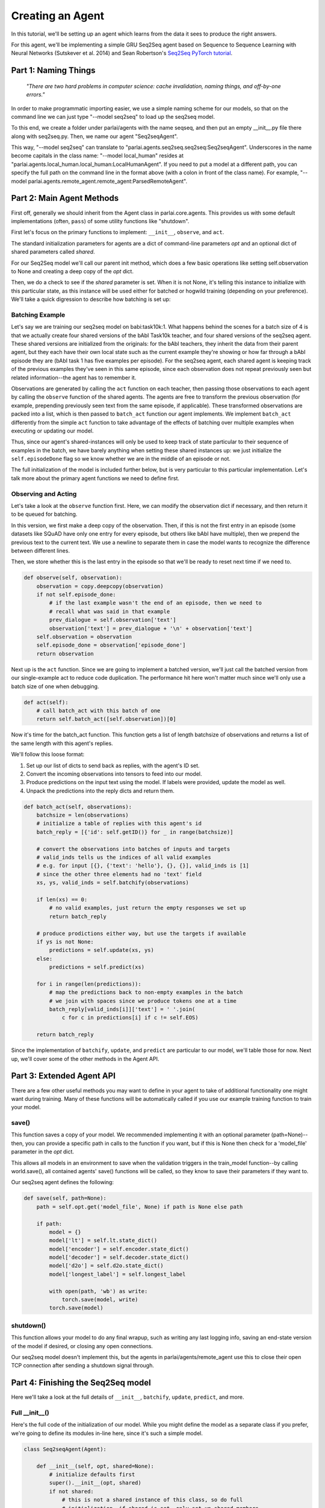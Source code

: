 ..
  Copyright (c) 2017-present, Facebook, Inc.
  All rights reserved.
  This source code is licensed under the BSD-style license found in the
  LICENSE file in the root directory of this source tree. An additional grant
  of patent rights can be found in the PATENTS file in the same directory.

Creating an Agent
=================

In this tutorial, we'll be setting up an agent which learns from the data it
sees to produce the right answers.

For this agent, we'll be implementing a simple GRU Seq2Seq agent based on
Sequence to Sequence Learning with Neural Networks (Sutskever et al. 2014) and
Sean Robertson's `Seq2Seq PyTorch tutorial <http://pytorch.org/tutorials/intermediate/seq2seq_translation_tutorial.html>`_.


Part 1: Naming Things
^^^^^^^^^^^^^^^^^^^^^^^^^
    *"There are two hard problems in computer science:
    cache invalidation, naming things, and off-by-one errors."*

In order to make programmatic importing easier, we use a simple naming scheme
for our models, so that on the command line we can just type "--model seq2seq"
to load up the seq2seq model.

To this end, we create a folder under parlai/agents with the name seqseq, and
then put an empty __init__.py file there along with seq2seq.py.
Then, we name our agent "Seq2seqAgent".

This way, "--model seq2seq" can translate to "parlai.agents.seq2seq.seq2seq:Seq2seqAgent".
Underscores in the name become capitals in the class name: "--model local_human"
resides at "parlai.agents.local_human.local_human:LocalHumanAgent".
If you need to put a model at a different path, you can specify the full path
on the command line in the format above (with a colon in front of the class name).
For example, "--model parlai.agents.remote_agent.remote_agent:ParsedRemoteAgent".

Part 2: Main Agent Methods
^^^^^^^^^^^^^^^^^^^^^
First off, generally we should inherit from the Agent class in parlai.core.agents.
This provides us with some default implementations (often, ``pass``) of some utility
functions like "shutdown".

First let's focus on the primary functions to implement: ``__init__``, ``observe``, and ``act``.

The standard initialization parameters for agents are a dict of command-line parameters `opt`
and an optional dict of shared parameters called `shared`.

For our Seq2Seq model we'll call our parent init method, which does a few basic operations
like setting self.observation to None and creating a deep copy of the `opt` dict.

Then, we do a check to see if the `shared` parameter is set.
When it is not None, it's telling this instance to initialize with this particular
state, as this instance will be used either for batched or hogwild training
(depending on your preference). We'll take a quick digression to describe how
batching is set up:

Batching Example
----------------

Let's say we are training our seq2seq model on babi:task10k:1. What happens
behind the scenes for a batch size of 4 is that we actually create four shared
versions of the bAbI Task10k teacher, and four shared versions of the seq2seq
agent. These shared versions are initialized from the originals: for the bAbI
teachers, they inherit the data from their parent agent, but they each have
their own local state such as the current example they're showing or how far
through a bAbI episode they are (bAbI task 1 has five examples per episode).
For the seq2seq agent, each shared agent is keeping track of the previous
examples they've seen in this same episode, since each observation does not
repeat previously seen but related information--the agent has to remember it.

Observations are generated by calling the ``act`` function on each teacher, then
passing those observations to each agent by calling the ``observe`` function of the
shared agents. The agents are free to transform the previous observation
(for example, prepending previously seen text from the same episode, if applicable).
These transformed observations are packed into a list, which is then passed to
``batch_act`` function our agent implements. We implement ``batch_act`` differently
from the simple ``act`` function to take advantage of the effects of batching
over multiple examples when executing or updating our model.

Thus, since our  agent's shared-instances will only be used to keep track
of state particular to their sequence of examples in the batch, we have
barely anything when setting these shared instances up: we just initialize the
``self.episodeDone`` flag so we know whether we are in the middle of an episode or not.

The full initialization of the model is included further below, but is very
particular to this particular implementation. Let's talk more about the primary
agent functions we need to define first.

Observing and Acting
--------------------
Let's take a look at the ``observe`` function first. Here, we can modify the
observation dict if necessary, and then return it to be queued for batching.

In this version, we first make a deep copy of the observation. Then, if this is
not the first entry in an episode (some datasets like SQuAD have only one entry
for every episode, but others like bAbI have multiple), then we prepend the
previous text to the current text. We use a newline to separate them in case the
model wants to recognize the difference between different lines.

Then, we store whether this is the last entry in the episode so that we'll be
ready to reset next time if we need to.

.. code-block:: python

    def observe(self, observation):
        observation = copy.deepcopy(observation)
        if not self.episode_done:
            # if the last example wasn't the end of an episode, then we need to
            # recall what was said in that example
            prev_dialogue = self.observation['text']
            observation['text'] = prev_dialogue + '\n' + observation['text']
        self.observation = observation
        self.episode_done = observation['episode_done']
        return observation


Next up is the ``act`` function. Since we are going to implement a batched
version, we'll just call the batched version from our single-example act to
reduce code duplication. The performance hit here won't matter much since we'll
only use a batch size of one when debugging.

.. code-block:: python

    def act(self):
        # call batch_act with this batch of one
        return self.batch_act([self.observation])[0]


Now it's time for the batch_act function. This function gets a list of length
batchsize of observations and returns a list of the same length with this
agent's replies.

We'll follow this loose format:

1. Set up our list of dicts to send back as replies, with the agent's ID set.

2. Convert the incoming observations into tensors to feed into our model.

3. Produce predictions on the input text using the model. If labels were provided, update the model as well.

4. Unpack the predictions into the reply dicts and return them.

.. code-block:: python

    def batch_act(self, observations):
        batchsize = len(observations)
        # initialize a table of replies with this agent's id
        batch_reply = [{'id': self.getID()} for _ in range(batchsize)]

        # convert the observations into batches of inputs and targets
        # valid_inds tells us the indices of all valid examples
        # e.g. for input [{}, {'text': 'hello'}, {}, {}], valid_inds is [1]
        # since the other three elements had no 'text' field
        xs, ys, valid_inds = self.batchify(observations)

        if len(xs) == 0:
            # no valid examples, just return the empty responses we set up
            return batch_reply

        # produce prodictions either way, but use the targets if available
        if ys is not None:
            predictions = self.update(xs, ys)
        else:
            predictions = self.predict(xs)

        for i in range(len(predictions)):
            # map the predictions back to non-empty examples in the batch
            # we join with spaces since we produce tokens one at a time
            batch_reply[valid_inds[i]]['text'] = ' '.join(
                c for c in predictions[i] if c != self.EOS)

        return batch_reply

Since the implementation of ``batchify``, ``update``, and ``predict`` are
particular to our model, we'll table those for now. Next up, we'll cover some of
the other methods in the Agent API.

Part 3: Extended Agent API
^^^^^^^^^^^^^^^^^^^^^^^^^^

There are a few other useful methods you may want to define in your agent to
take of additional functionality one might want during training. Many of these
functions will be automatically called if you use our example training function
to train your model.

save()
------

This function saves a copy of your model. We recommended implementing it with
an optional parameter (path=None)--then, you can provide a specific path in
calls to the function if you want, but if this is None then check for a
'model_file' parameter in the `opt` dict.

This allows all models in an environment to save when the validation triggers
in the train_model function--by calling world.save(), all contained agents'
save() functions will be called, so they know to save their parameters if they
want to.

Our seq2seq agent defines the following:

.. code-block:: python

    def save(self, path=None):
        path = self.opt.get('model_file', None) if path is None else path

        if path:
            model = {}
            model['lt'] = self.lt.state_dict()
            model['encoder'] = self.encoder.state_dict()
            model['decoder'] = self.decoder.state_dict()
            model['d2o'] = self.d2o.state_dict()
            model['longest_label'] = self.longest_label

            with open(path, 'wb') as write:
                torch.save(model, write)
            torch.save(model)

shutdown()
----------
This function allows your model to do any final wrapup, such as writing any last
logging info, saving an end-state version of the model if desired, or closing
any open connections.

Our seq2seq model doesn't implement this, but the agents in parlai/agents/remote_agent
use this to close their open TCP connection after sending a shutdown signal through.


Part 4: Finishing the Seq2Seq model
^^^^^^^^^^^^^^^^^^^^^^^^^^^^^^^^^^^

Here we'll take a look at the full details of ``__init__``, ``batchify``,
``update``, ``predict``, and more.

Full __init__()
-------------------

Here's the full code of the initialization of our model. While you might define
the model as a separate class if you prefer, we're going to define its modules
in-line here, since it's such a simple model.

.. code-block:: python

    class Seq2seqAgent(Agent):

        def __init__(self, opt, shared=None):
            # initialize defaults first
            super().__init__(opt, shared)
            if not shared:
                # this is not a shared instance of this class, so do full
                # initialization. if shared is set, only set up shared members.
                self.dict = DictionaryAgent(opt)
                self.id = 'Seq2Seq'
                # we use EOS markers to break input and output and end our output
                self.EOS = self.dict.eos_token
                self.observation = {'text': self.EOS, 'episode_done': True}
                self.EOS_TENSOR = torch.LongTensor(self.dict.parse(self.EOS))

                # store important params directly
                hsz = opt['hiddensize']
                self.hidden_size = hsz
                self.num_layers = opt['numlayers']
                self.learning_rate = opt['learningrate']
                self.longest_label = 1

                # set up modules
                self.criterion = nn.NLLLoss()
                # lookup table stores word embeddings
                self.lt = nn.Embedding(len(self.dict), hsz, padding_idx=0,
                                       scale_grad_by_freq=True)
                # encoder captures the input text
                self.encoder = nn.GRU(hsz, hsz, opt['numlayers'])
                # decoder produces our output states
                self.decoder = nn.GRU(hsz, hsz, opt['numlayers'])
                # linear layer helps us produce outputs from final decoder state
                self.d2o = nn.Linear(hsz, len(self.dict))
                # droput on the linear layer helps us generalize
                self.dropout = nn.Dropout(opt['dropout'])
                # softmax maps output scores to probabilities
                self.softmax = nn.LogSoftmax()

                # set up optims for each module
                lr = opt['learningrate']
                self.optims = {
                    'lt': optim.SGD(self.lt.parameters(), lr=lr),
                    'encoder': optim.SGD(self.encoder.parameters(), lr=lr),
                    'decoder': optim.SGD(self.decoder.parameters(), lr=lr),
                    'd2o': optim.SGD(self.d2o.parameters(), lr=lr),
                }

                # check for cuda
                self.use_cuda = not opt.get('no_cuda') and torch.cuda.is_available()
                if self.use_cuda:
                    print('[ Using CUDA ]')
                    torch.cuda.set_device(opt['gpu'])
                if self.use_cuda:
                    self.cuda()

                # load model parameters if available
                if opt.get('model_file') and os.path.isfile(opt['model_file']):
                    print('Loading existing model parameters from ' + opt['model_file'])
                    self.load(opt['model_file'])

            self.episode_done = True
